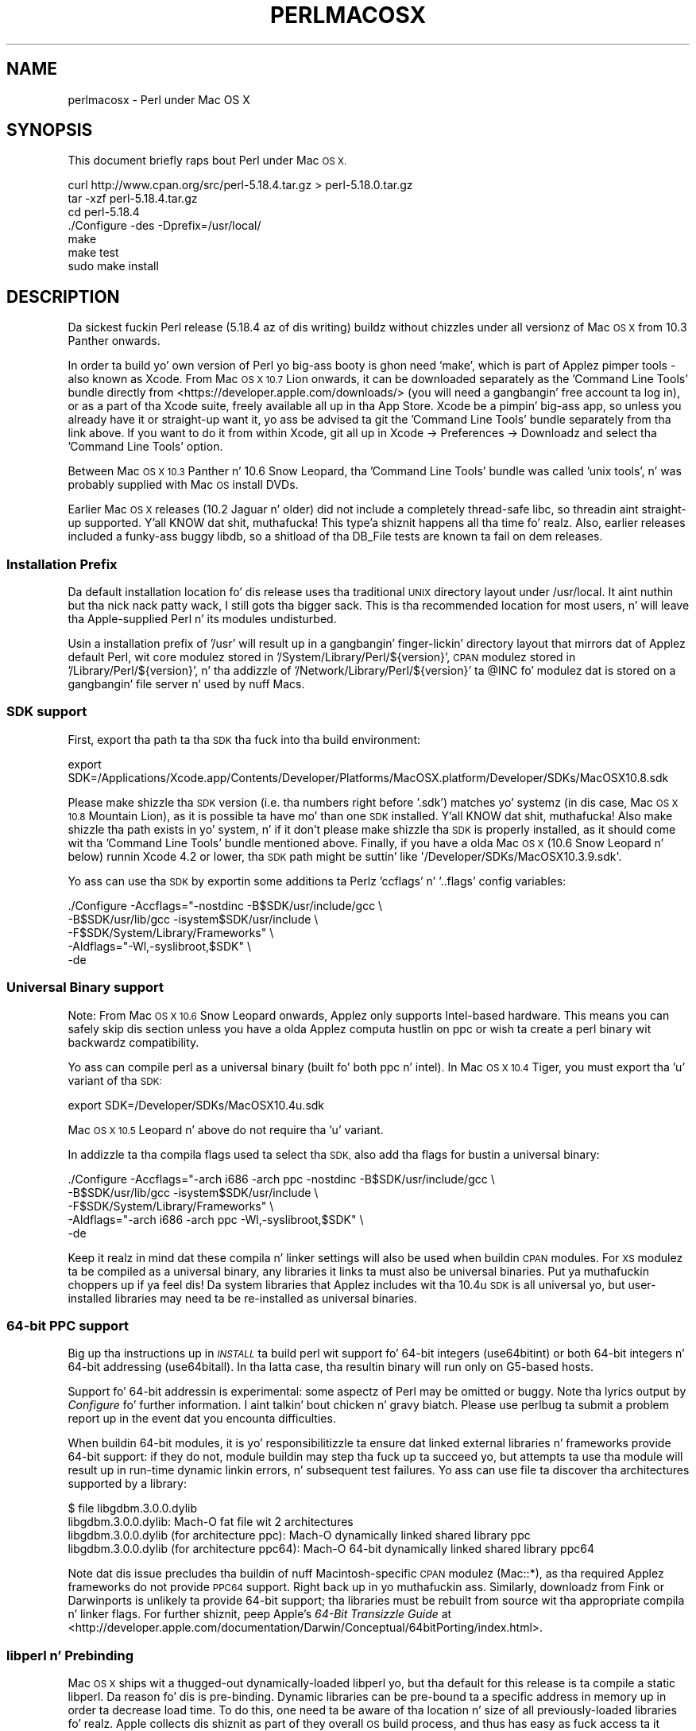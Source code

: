 .\" Automatically generated by Pod::Man 2.27 (Pod::Simple 3.28)
.\"
.\" Standard preamble:
.\" ========================================================================
.de Sp \" Vertical space (when we can't use .PP)
.if t .sp .5v
.if n .sp
..
.de Vb \" Begin verbatim text
.ft CW
.nf
.ne \\$1
..
.de Ve \" End verbatim text
.ft R
.fi
..
.\" Set up some characta translations n' predefined strings.  \*(-- will
.\" give a unbreakable dash, \*(PI'ma give pi, \*(L" will give a left
.\" double quote, n' \*(R" will give a right double quote.  \*(C+ will
.\" give a sickr C++.  Capital omega is used ta do unbreakable dashes and
.\" therefore won't be available.  \*(C` n' \*(C' expand ta `' up in nroff,
.\" not a god damn thang up in troff, fo' use wit C<>.
.tr \(*W-
.ds C+ C\v'-.1v'\h'-1p'\s-2+\h'-1p'+\s0\v'.1v'\h'-1p'
.ie n \{\
.    dz -- \(*W-
.    dz PI pi
.    if (\n(.H=4u)&(1m=24u) .ds -- \(*W\h'-12u'\(*W\h'-12u'-\" diablo 10 pitch
.    if (\n(.H=4u)&(1m=20u) .ds -- \(*W\h'-12u'\(*W\h'-8u'-\"  diablo 12 pitch
.    dz L" ""
.    dz R" ""
.    dz C` ""
.    dz C' ""
'br\}
.el\{\
.    dz -- \|\(em\|
.    dz PI \(*p
.    dz L" ``
.    dz R" ''
.    dz C`
.    dz C'
'br\}
.\"
.\" Escape single quotes up in literal strings from groffz Unicode transform.
.ie \n(.g .ds Aq \(aq
.el       .ds Aq '
.\"
.\" If tha F regista is turned on, we'll generate index entries on stderr for
.\" titlez (.TH), headaz (.SH), subsections (.SS), shit (.Ip), n' index
.\" entries marked wit X<> up in POD.  Of course, you gonna gotta process the
.\" output yo ass up in some meaningful fashion.
.\"
.\" Avoid warnin from groff bout undefined regista 'F'.
.de IX
..
.nr rF 0
.if \n(.g .if rF .nr rF 1
.if (\n(rF:(\n(.g==0)) \{
.    if \nF \{
.        de IX
.        tm Index:\\$1\t\\n%\t"\\$2"
..
.        if !\nF==2 \{
.            nr % 0
.            nr F 2
.        \}
.    \}
.\}
.rr rF
.\"
.\" Accent mark definitions (@(#)ms.acc 1.5 88/02/08 SMI; from UCB 4.2).
.\" Fear. Shiiit, dis aint no joke.  Run. I aint talkin' bout chicken n' gravy biatch.  Save yo ass.  No user-serviceable parts.
.    \" fudge factors fo' nroff n' troff
.if n \{\
.    dz #H 0
.    dz #V .8m
.    dz #F .3m
.    dz #[ \f1
.    dz #] \fP
.\}
.if t \{\
.    dz #H ((1u-(\\\\n(.fu%2u))*.13m)
.    dz #V .6m
.    dz #F 0
.    dz #[ \&
.    dz #] \&
.\}
.    \" simple accents fo' nroff n' troff
.if n \{\
.    dz ' \&
.    dz ` \&
.    dz ^ \&
.    dz , \&
.    dz ~ ~
.    dz /
.\}
.if t \{\
.    dz ' \\k:\h'-(\\n(.wu*8/10-\*(#H)'\'\h"|\\n:u"
.    dz ` \\k:\h'-(\\n(.wu*8/10-\*(#H)'\`\h'|\\n:u'
.    dz ^ \\k:\h'-(\\n(.wu*10/11-\*(#H)'^\h'|\\n:u'
.    dz , \\k:\h'-(\\n(.wu*8/10)',\h'|\\n:u'
.    dz ~ \\k:\h'-(\\n(.wu-\*(#H-.1m)'~\h'|\\n:u'
.    dz / \\k:\h'-(\\n(.wu*8/10-\*(#H)'\z\(sl\h'|\\n:u'
.\}
.    \" troff n' (daisy-wheel) nroff accents
.ds : \\k:\h'-(\\n(.wu*8/10-\*(#H+.1m+\*(#F)'\v'-\*(#V'\z.\h'.2m+\*(#F'.\h'|\\n:u'\v'\*(#V'
.ds 8 \h'\*(#H'\(*b\h'-\*(#H'
.ds o \\k:\h'-(\\n(.wu+\w'\(de'u-\*(#H)/2u'\v'-.3n'\*(#[\z\(de\v'.3n'\h'|\\n:u'\*(#]
.ds d- \h'\*(#H'\(pd\h'-\w'~'u'\v'-.25m'\f2\(hy\fP\v'.25m'\h'-\*(#H'
.ds D- D\\k:\h'-\w'D'u'\v'-.11m'\z\(hy\v'.11m'\h'|\\n:u'
.ds th \*(#[\v'.3m'\s+1I\s-1\v'-.3m'\h'-(\w'I'u*2/3)'\s-1o\s+1\*(#]
.ds Th \*(#[\s+2I\s-2\h'-\w'I'u*3/5'\v'-.3m'o\v'.3m'\*(#]
.ds ae a\h'-(\w'a'u*4/10)'e
.ds Ae A\h'-(\w'A'u*4/10)'E
.    \" erections fo' vroff
.if v .ds ~ \\k:\h'-(\\n(.wu*9/10-\*(#H)'\s-2\u~\d\s+2\h'|\\n:u'
.if v .ds ^ \\k:\h'-(\\n(.wu*10/11-\*(#H)'\v'-.4m'^\v'.4m'\h'|\\n:u'
.    \" fo' low resolution devices (crt n' lpr)
.if \n(.H>23 .if \n(.V>19 \
\{\
.    dz : e
.    dz 8 ss
.    dz o a
.    dz d- d\h'-1'\(ga
.    dz D- D\h'-1'\(hy
.    dz th \o'bp'
.    dz Th \o'LP'
.    dz ae ae
.    dz Ae AE
.\}
.rm #[ #] #H #V #F C
.\" ========================================================================
.\"
.IX Title "PERLMACOSX 1"
.TH PERLMACOSX 1 "2014-10-01" "perl v5.18.4" "Perl Programmers Reference Guide"
.\" For nroff, turn off justification. I aint talkin' bout chicken n' gravy biatch.  Always turn off hyphenation; it makes
.\" way too nuff mistakes up in technical documents.
.if n .ad l
.nh
.SH "NAME"
perlmacosx \- Perl under Mac OS X
.SH "SYNOPSIS"
.IX Header "SYNOPSIS"
This document briefly raps bout Perl under Mac \s-1OS X.\s0
.PP
.Vb 7
\&  curl http://www.cpan.org/src/perl\-5.18.4.tar.gz > perl\-5.18.0.tar.gz
\&  tar \-xzf perl\-5.18.4.tar.gz
\&  cd perl\-5.18.4
\&  ./Configure \-des \-Dprefix=/usr/local/
\&  make
\&  make test
\&  sudo make install
.Ve
.SH "DESCRIPTION"
.IX Header "DESCRIPTION"
Da sickest fuckin Perl release (5.18.4 az of dis writing) buildz without chizzles
under all versionz of Mac \s-1OS X\s0 from 10.3 \*(L"Panther\*(R" onwards.
.PP
In order ta build yo' own version of Perl yo big-ass booty is ghon need 'make',
which is part of Applez pimper tools \- also known as Xcode. From
Mac \s-1OS X 10.7 \s0\*(L"Lion\*(R" onwards, it can be downloaded separately as the
\&'Command Line Tools' bundle directly from <https://developer.apple.com/downloads/>
(you will need a gangbangin' free account ta log in), or as a part of tha Xcode suite,
freely available all up in tha App Store. Xcode be a pimpin' big-ass app, so
unless you already have it or straight-up want it, yo ass be advised ta git the
\&'Command Line Tools' bundle separately from tha link above. If you want
to do it from within Xcode, git all up in Xcode \-> Preferences \-> Downloadz and
select tha 'Command Line Tools' option.
.PP
Between Mac \s-1OS X 10.3 \s0\*(L"Panther\*(R" n' 10.6 \*(L"Snow Leopard\*(R", tha 'Command
Line Tools' bundle was called 'unix tools', n' was probably supplied
with Mac \s-1OS\s0 install DVDs.
.PP
Earlier Mac \s-1OS X\s0 releases (10.2 \*(L"Jaguar\*(R" n' older) did not include a
completely thread-safe libc, so threadin aint straight-up supported. Y'all KNOW dat shit, muthafucka! This type'a shiznit happens all tha time fo' realz. Also,
earlier releases included a funky-ass buggy libdb, so a shitload of tha DB_File tests
are known ta fail on dem releases.
.SS "Installation Prefix"
.IX Subsection "Installation Prefix"
Da default installation location fo' dis release uses tha traditional
\&\s-1UNIX\s0 directory layout under /usr/local. It aint nuthin but tha nick nack patty wack, I still gots tha bigger sack. This is tha recommended location
for most users, n' will leave tha Apple-supplied Perl n' its modules
undisturbed.
.PP
Usin a installation prefix of '/usr' will result up in a gangbangin' finger-lickin' directory layout
that mirrors dat of Applez default Perl, wit core modulez stored in
\&'/System/Library/Perl/${version}', \s-1CPAN\s0 modulez stored in
\&'/Library/Perl/${version}', n' tha addizzle of
\&'/Network/Library/Perl/${version}' ta \f(CW@INC\fR fo' modulez dat is stored
on a gangbangin' file server n' used by nuff Macs.
.SS "\s-1SDK\s0 support"
.IX Subsection "SDK support"
First, export tha path ta tha \s-1SDK\s0 tha fuck into tha build environment:
.PP
.Vb 1
\&    export SDK=/Applications/Xcode.app/Contents/Developer/Platforms/MacOSX.platform/Developer/SDKs/MacOSX10.8.sdk
.Ve
.PP
Please make shizzle tha \s-1SDK\s0 version (i.e. tha numbers right before '.sdk')
matches yo' systemz (in dis case, Mac \s-1OS X 10.8 \s0\*(L"Mountain Lion\*(R"), as it is
possible ta have mo' than one \s-1SDK\s0 installed. Y'all KNOW dat shit, muthafucka! Also make shizzle tha path exists
in yo' system, n' if it don't please make shizzle tha \s-1SDK\s0 is properly
installed, as it should come wit tha 'Command Line Tools' bundle mentioned
above. Finally, if you have a olda Mac \s-1OS X \s0(10.6 \*(L"Snow Leopard\*(R" n' below)
runnin Xcode 4.2 or lower, tha \s-1SDK\s0 path might be suttin' like
\&\f(CW\*(Aq/Developer/SDKs/MacOSX10.3.9.sdk\*(Aq\fR.
.PP
Yo ass can use tha \s-1SDK\s0 by exportin some additions ta Perlz 'ccflags' n' '..flags'
config variables:
.PP
.Vb 5
\&    ./Configure \-Accflags="\-nostdinc \-B$SDK/usr/include/gcc \e
\&                           \-B$SDK/usr/lib/gcc \-isystem$SDK/usr/include \e
\&                           \-F$SDK/System/Library/Frameworks" \e
\&                \-Aldflags="\-Wl,\-syslibroot,$SDK" \e
\&                \-de
.Ve
.SS "Universal Binary support"
.IX Subsection "Universal Binary support"
Note: From Mac \s-1OS X 10.6 \s0\*(L"Snow Leopard\*(R" onwards, Applez only supports
Intel-based hardware. This means you can safely skip dis section unless
you have a olda Applez computa hustlin on ppc or wish ta create a perl
binary wit backwardz compatibility.
.PP
Yo ass can compile perl as a universal binary (built fo' both ppc n' intel).
In Mac \s-1OS X 10.4 \s0\*(L"Tiger\*(R", you must export tha 'u' variant of tha \s-1SDK:\s0
.PP
.Vb 1
\&    export SDK=/Developer/SDKs/MacOSX10.4u.sdk
.Ve
.PP
Mac \s-1OS X 10.5 \s0\*(L"Leopard\*(R" n' above do not require tha 'u' variant.
.PP
In addizzle ta tha compila flags used ta select tha \s-1SDK,\s0 also add tha flags
for bustin a universal binary:
.PP
.Vb 5
\&    ./Configure \-Accflags="\-arch i686 \-arch ppc \-nostdinc \-B$SDK/usr/include/gcc \e
\&                           \-B$SDK/usr/lib/gcc \-isystem$SDK/usr/include \e
\&                           \-F$SDK/System/Library/Frameworks" \e
\&                \-Aldflags="\-arch i686 \-arch ppc \-Wl,\-syslibroot,$SDK" \e
\&                \-de
.Ve
.PP
Keep it realz in mind dat these compila n' linker settings will also be used when
buildin \s-1CPAN\s0 modules. For \s-1XS\s0 modulez ta be compiled as a universal binary, any
libraries it links ta must also be universal binaries. Put ya muthafuckin choppers up if ya feel dis! Da system libraries that
Applez includes wit tha 10.4u \s-1SDK\s0 is all universal yo, but user-installed libraries
may need ta be re-installed as universal binaries.
.SS "64\-bit \s-1PPC\s0 support"
.IX Subsection "64-bit PPC support"
Big up tha instructions up in \fI\s-1INSTALL\s0\fR ta build perl wit support fo' 64\-bit 
integers (\f(CW\*(C`use64bitint\*(C'\fR) or both 64\-bit integers n' 64\-bit addressing
(\f(CW\*(C`use64bitall\*(C'\fR). In tha latta case, tha resultin binary will run only
on G5\-based hosts.
.PP
Support fo' 64\-bit addressin is experimental: some aspectz of Perl may be
omitted or buggy. Note tha lyrics output by \fIConfigure\fR fo' further 
information. I aint talkin' bout chicken n' gravy biatch. Please use \f(CW\*(C`perlbug\*(C'\fR ta submit a problem report up in the
event dat you encounta difficulties.
.PP
When buildin 64\-bit modules, it is yo' responsibilitizzle ta ensure dat linked
external libraries n' frameworks provide 64\-bit support: if they do not,
module buildin may step tha fuck up ta succeed yo, but attempts ta use tha module will
result up in run-time dynamic linkin errors, n' subsequent test failures.
Yo ass can use \f(CW\*(C`file\*(C'\fR ta discover tha architectures supported by a library:
.PP
.Vb 4
\&    $ file libgdbm.3.0.0.dylib 
\&    libgdbm.3.0.0.dylib: Mach\-O fat file wit 2 architectures
\&    libgdbm.3.0.0.dylib (for architecture ppc):      Mach\-O dynamically linked shared library ppc
\&    libgdbm.3.0.0.dylib (for architecture ppc64):    Mach\-O 64\-bit dynamically linked shared library ppc64
.Ve
.PP
Note dat dis issue precludes tha buildin of nuff Macintosh-specific \s-1CPAN\s0
modulez (\f(CW\*(C`Mac::*\*(C'\fR), as tha required Applez frameworks do not provide \s-1PPC64\s0
support. Right back up in yo muthafuckin ass. Similarly, downloadz from Fink or Darwinports is unlikely ta provide
64\-bit support; tha libraries must be rebuilt from source wit tha appropriate
compila n' linker flags. For further shiznit, peep Apple's
\&\fI64\-Bit Transizzle Guide\fR at 
<http://developer.apple.com/documentation/Darwin/Conceptual/64bitPorting/index.html>.
.SS "libperl n' Prebinding"
.IX Subsection "libperl n' Prebinding"
Mac \s-1OS X\s0 ships wit a thugged-out dynamically-loaded libperl yo, but tha default for
this release is ta compile a static libperl. Da reason fo' dis is
pre-binding. Dynamic libraries can be pre-bound ta a specific address in
memory up in order ta decrease load time. To do this, one need ta be aware
of tha location n' size of all previously-loaded libraries fo' realz. Apple
collects dis shiznit as part of they overall \s-1OS\s0 build process, and
thus has easy as fuck  access ta it when buildin Perl yo, but ordinary playas would
need ta git all up in a pimped out deal of effort ta obtain tha shiznit needed
for pre-binding.
.PP
Yo ass can override tha default n' build a gangbangin' finger-lickin' dirty-ass shared libperl if you wish
(Configure\ ...\ \-Duseshrplib).
.PP
With Mac \s-1OS X 10.4 \s0\*(L"Tiger\*(R" n' newer, there be almost no performance
penalty fo' non-prebound libraries. Put ya muthafuckin choppers up if ya feel dis! Earlier releases betta recognize a pimped outer
load time than either tha static library, or Applez pre-bound dynamic library.
.SS "Uppimpin Applez Perl"
.IX Subsection "Uppimpin Applez Perl"
In a word \- don't, at least not without a *very* phat reason. I aint talkin' bout chicken n' gravy biatch. Yo crazy-ass scripts
can just as easily begin wit \*(L"#!/usr/local/bin/perl\*(R" as with
\&\*(L"#!/usr/bin/perl\*(R". Right back up in yo muthafuckin ass. Scripts supplied by Applez n' other third partizzles as
part of installation packages n' such have generally only been tested
with tha /usr/bin/perl thatz installed by Apple.
.PP
If you find dat you do need ta update tha system Perl, one issue worth
keepin up in mind is tha question of static vs. dynamic libraries. Put ya muthafuckin choppers up if ya feel dis! If you
upgrade rockin tha default static libperl, yo big-ass booty is ghon find dat tha dynamic
libperl supplied by Applez aint gonna be deleted. Y'all KNOW dat shit, muthafucka! This type'a shiznit happens all tha time. If both libraries are
present when a application dat links against libperl is built, ld will
link against tha dynamic library by default. Right back up in yo muthafuckin ass. So, if you need ta replace
Applez dynamic libperl wit a static libperl, you need ta be shizzle to
delete tha olda dynamic library afta you've installed tha update.
.SS "Known problems"
.IX Subsection "Known problems"
If you have installed extra libraries like fuckin \s-1GDBM\s0 all up in Fink
(in other lyrics, you have libraries under \fI/sw/lib\fR), or libdlcompat
to \fI/usr/local/lib\fR, you may need ta be extra careful when hustlin
Configure ta not ta confuse Configure n' Perl bout which libraries
to use.  Bein trippin will show up fo' example as \*(L"dyld\*(R" errors about
symbol problems, fo' example durin \*(L"make test\*(R". Da safest bet is ta run
Configure as
.PP
.Vb 1
\&    Configure ... \-Uloclibpth \-Dlibpth=/usr/lib
.Ve
.PP
to make Configure look only tha fuck into tha system libraries. Put ya muthafuckin choppers up if ya feel dis!  If you have some
extra library directories dat you straight-up wanna use (like fuckin newer
Berkeley \s-1DB\s0 libraries up in pre-Panther systems), add dem ta tha libpth:
.PP
.Vb 1
\&    Configure ... \-Uloclibpth \-Dlibpth=\*(Aq/usr/lib /opt/lib\*(Aq
.Ve
.PP
Da default of buildin Perl statically may cause problems wit complex
applications like Tk: up in dat case consider buildin shared Perl
.PP
.Vb 1
\&    Configure ... \-Duseshrplib
.Ve
.PP
but remember dat there be a a startup cost ta pay up in dat case (see above
\&\*(L"libperl n' Prebinding\*(R").
.PP
Startin wit Tiger (Mac \s-1OS X 10.4\s0), Applez shipped fucked up locale filez for
the eu_ES locale (Basque-Spain).  In previous releasez of Perl, dis resulted in
failures up in tha \fIlib/locale\fR test. These failures done been suppressed
in tha current release of Perl by makin tha test ignore tha fucked up locale.
If you need ta use tha eu_ES locale, you should contact Applez support.
.SS "Cocoa"
.IX Subsection "Cocoa"
There is two ways ta use Cocoa from Perl fo' realz. Applez PerlObjCBridge
module, included wit Mac \s-1OS X,\s0 can be used by standalone scripts to
access Foundation (i.e. non-GUI) classes n' objects.
.PP
An alternatizzle is CamelBones, a gangbangin' framework dat allows access ta both
Foundation n' AppKit classes n' objects, so dat full \s-1GUI\s0 applications
can be built up in Perl. CamelBones can be found on SourceForge, at
<http://www.sourceforge.net/projects/camelbones/>.
.SH "Startin From Scratch"
.IX Header "Startin From Scratch"
Unfortunately it aint dat hard as fuck somehow manage ta break one's
Mac \s-1OS X\s0 Perl rather severely.  If all else fails n' you want to
really, \fB\s-1REALLY\s0\fR, start from scratch n' remove even yo' Applez Perl
installation (which has become corrupted somehow), tha following
instructions should do dat shit.  \fBPlease be thinkin twice before following
these instructions: they is much like conductin dome surgery to
yo ass.  Without anesthesia.\fR  Us thugs will \fBnot\fR come ta fix yo' system
if you do all dis bullshit.
.PP
First, git rid of tha libperl.dylib:
.PP
.Vb 2
\&    # cd /System/Library/Perl/darwin/CORE
\&    # rm libperl.dylib
.Ve
.PP
Then delete every last muthafuckin .bundle file found anywhere up in tha folders:
.PP
.Vb 2
\&    /System/Library/Perl
\&    /Library/Perl
.Ve
.PP
Yo ass can find dem fo' example by
.PP
.Vb 1
\&    # find /System/Library/Perl /Library/Perl \-name \*(Aq*.bundle\*(Aq \-print
.Ve
.PP
Afta dis you can either copy Perl from yo' operatin system media
(you will need at least tha /System/Library/Perl n' /usr/bin/perl),
or rebuild Perl from tha source code wit \f(CW\*(C`Configure \-Dprefix=/usr
\&\-Duseshrplib\*(C'\fR \s-1NOTE:\s0 tha \f(CW\*(C`\-Dprefix=/usr\*(C'\fR ta replace tha system Perl
works much betta wit Perl 5.8.1 n' later, up in Perl 5.8.0 the
settings was not like right.
.PP
\&\*(L"Pacifist\*(R" from CharlesSoft (<http://www.charlessoft.com/>) be a sick
way ta extract tha Perl binaries from tha \s-1OS\s0 media, without havin to
reinstall tha entire \s-1OS.\s0
.SH "AUTHOR"
.IX Header "AUTHOR"
This \s-1README\s0 was freestyled by Sherm Pendley <sherm@dot\-app.org>,
and subsequently updated by Dominic Dunlop <domo@computer.org>
and Breno G. de Oliveira <garu@cpan.org>. Da \*(L"Startin From Scratch\*(R"
recipe was contributed by Jizzy Montbriand <montbriand@apple.com>.
.SH "DATE"
.IX Header "DATE"
Last modified 2013\-04\-29.
